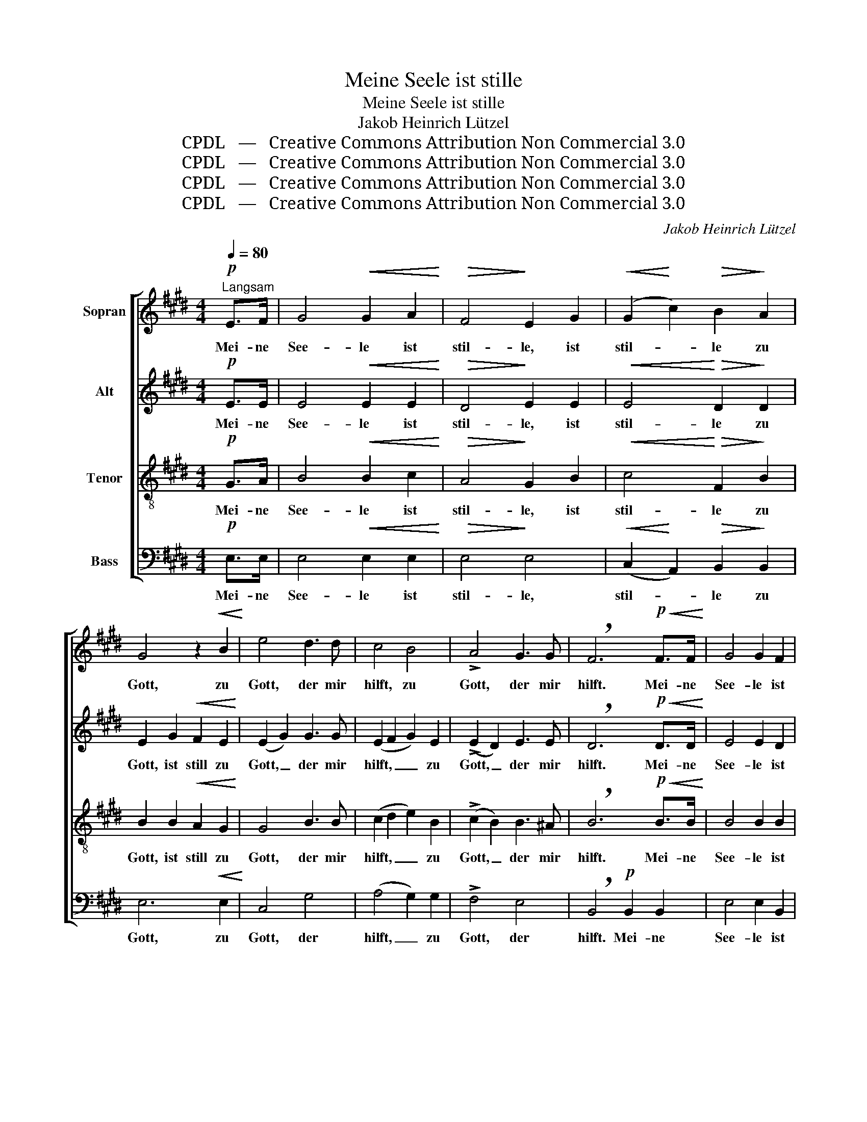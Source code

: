 X:1
T:Meine Seele ist stille
T:Meine Seele ist stille
T:Jakob Heinrich Lützel
T:CPDL   —   Creative Commons Attribution Non Commercial 3.0
T:CPDL   —   Creative Commons Attribution Non Commercial 3.0
T:CPDL   —   Creative Commons Attribution Non Commercial 3.0
T:CPDL   —   Creative Commons Attribution Non Commercial 3.0
C:Jakob Heinrich Lützel
Z:CPDL   —   Creative Commons Attribution Non Commercial 3.0
%%score [ 1 2 3 4 ]
L:1/8
Q:1/4=80
M:4/4
K:E
V:1 treble nm="Sopran"
V:2 treble nm="Alt"
V:3 treble-8 nm="Tenor"
V:4 bass nm="Bass"
V:1
"^Langsam"!p! E>F | G4!<(! G2 A2!<)! |!>(! F4!>)! E2 G2 |!<(! (G2!<)! c2)!>(! B2!>)! A2 | %4
w: Mei- ne|See- le ist|stil- le, ist|stil- * le zu|
 G4 z2!<(! B2!<)! | e4 d3 d | c4 B4 | !>!A4 G3 G | !breath!F6!p!!<(! F>F!<)! | G4 G2 F2 | %10
w: Gott, zu|Gott, der mir|hilft, zu|Gott, der mir|hilft. Mei- ne|See- le ist|
 !^!F4 E2 D2 |!<(! E4!<)! F2 F2 | G6!mf! F2 |"^cresc." G4 ^A3 A | B4 (B2 e2) |!f! d4 c3!>(! c!>)! | %16
w: stil- le, ist|stil- le zu|Gott, zu|Gott, der mir|hilft, zu _|Gott, der mir|
 B6 z2 | z2!p! B>!<(!B B2 e2!<)! |!>(! d4 B2!>)! z2 | z8 | z4 z2!p! F>F | G4!<(! B2 B2!<)! | %22
w: hilft.|Mei- ne Seel' ist|stil- le,||mei- ne|See- le ist|
!>(! A4 G2!>)! G2 | !>!F4"^dim." F3 F | E6 z2 | z8 | z4 z2!p! B2 | e4!<(! e2!<)!!>(! e2!>)! | %28
w: stil- le zu|Gott, der mir|hilft.||zu|Gott, der mir|
 !fermata!e6 |] %29
w: hilft.|
V:2
!p! E>E | E4!<(! E2 E2!<)! |!>(! D4!>)! E2 E2 |!<(! E4!<)!!>(! D2!>)! D2 | E2 G2!<(! F2 E2!<)! | %5
w: Mei- ne|See- le ist|stil- le, ist|stil- le zu|Gott, ist still zu|
 (E2 G2) G3 G | (E2 F2 G2) E2 | (!>!E2 D2) E3 E | !breath!D6!p!!<(! D>D!<)! | E4 E2 D2 | %10
w: Gott, _ der mir|hilft, _ _ zu|Gott, _ der mir|hilft. Mei- ne|See- le ist|
 !^!D4 C2 ^B,2 | (C2 E4) D2 | E2 B,2 E2!mf! F2 |"^cresc." (F2 E2) F2 F2 | F4 G4 | %15
w: stil- le, ist|still _ zu|Gott, zu Gott, zu|Gott, _ der mir|hilft, zu|
!f! F2 F4!>(! E2!>)! | D6 z2 | z2!p! D>!<(!D E2 G2!<)! |!>(! F4 D2!>)! z2 | z4 !>!G3 F | %20
w: Gott, der mir|hilft.|Mei- ne Seel' ist|stil- le,|der mir|
 F6!p! D>D | E4!<(! F2 E2!<)! |!>(! E4 E2!>)! E2 | !>!E4"^dim." D3 D | !breath!E6!p! E>E | %25
w: hilft, mei- ne|See- le ist|stil- le zu|Gott, der mir|hilft. Mei- ne|
 !>!A4 A2 A2 | G4 E2 G2 | A4!<(! E2!<)!!>(! F2!>)! | !fermata!G6 |] %29
w: See- le ist|stil- le zu|Gott, der mir|hilft.|
V:3
!p! G>A | B4!<(! B2 c2!<)! |!>(! A4!>)! G2 B2 |!<(! c4!<)!!>(! F2!>)! B2 | B2 B2!<(! A2 G2!<)! | %5
w: Mei- ne|See- le ist|stil- le, ist|stil- le zu|Gott, ist still zu|
 G4 B3 B | (c2 d2 e2) B2 | (!>!c2 B2) B3 ^A | !breath!B6!p!!<(! B>B!<)! | B4 B2 B2 | !^!A4 G2 G2 | %11
w: Gott, der mir|hilft, _ _ zu|Gott, _ der mir|hilft. Mei- ne|See- le ist|stil- le, ist|
 G4 B2 B2 | B6!mf! B2 |"^cresc." B4 c3 c | B2 B4 B2 |!f! B4 ^A2!>(! A2!>)! | !breath!B6!p! B>B | %17
w: stil- le zu|Gott, zu|Gott, der mir|hilft, zu dem|Gott, der mir|hilft. Mei- ne|
 B4!<(! G2 E2!<)! |!>(! B4 B2!>)! z2 | z4 !>!e3 d | d6!p! B>B | B4!<(! B2 G2!<)! | %22
w: See- le ist|stil- le,|der mir|hilft, mei- ne|See- le ist|
!>(! A4 B2!>)! B2 | (!>!c2 =c2)"^dim." B2 A2 | !breath!G6!p! G>G | !>!c4 c2 c2 | B4 G2 e2 | %27
w: stil- le zu|Gott, _ der mir|hilft. Mei- ne|See- le ist|stil- le zu|
 c4!<(! c2!<)!!>(! =c2!>)! | !fermata!B6 |] %29
w: Gott, der mir|hilft.|
V:4
!p! E,>E, | E,4!<(! E,2 E,2!<)! |!>(! E,4!>)! E,4 |!<(! (C,2!<)! A,,2)!>(! B,,2!>)! B,,2 | %4
w: Mei- ne|See- le ist|stil- le,|stil- * le zu|
 E,6!<(! E,2!<)! | C,4 G,4 | (A,4 G,2) G,2 | !>!F,4 E,4 | !breath!B,,4!p! B,,2 B,,2 | %9
w: Gott, zu|Gott, der|hilft, _ zu|Gott, der|hilft. Mei- ne|
 E,4 E,2 B,,2 | !^!^B,,4 C,2 G,,2 | C,4 B,,4 | E,6!mf! D,2 |"^cresc." E,4 E,4 | D,4 E,2 E,2 | %15
w: See- le ist|stil- le, ist|still zu|Gott, zu|Gott, der|hilft, zu dem|
!f! F,4 F,2!>(! F,2!>)! | B,,6 z2 | z8 | z4 z2!p! B,,2 | B,,8- | B,,6 z2 | %21
w: Gott, der mir|hilft.||zu|Gott,|_|
 z2!p! E,>E,!<(! D,2 =D,2!<)! |!>(! C,4 B,,2!>)! B,,2 | !>!A,,4"^dim." B,,4 | %24
w: mei- ne Seel' ist|stil- le zu|Gott, der|
 !breath!E,4!p! E,2 E,2 | !>!E,4 E,2 E,2 | E,4 E,4 | E,8- | !fermata!E,6 |] %29
w: hilft. Mei- ne|See- le ist|still zu|Gott|_|

